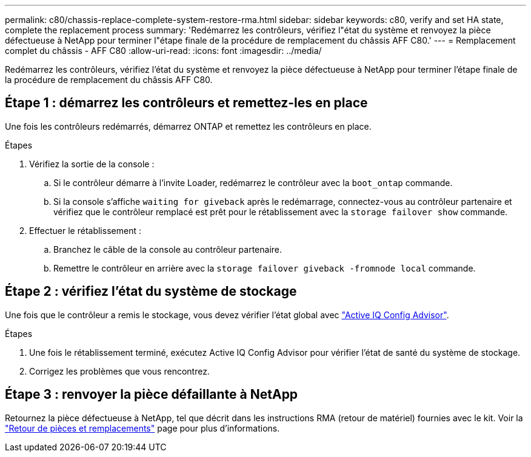 ---
permalink: c80/chassis-replace-complete-system-restore-rma.html 
sidebar: sidebar 
keywords: c80, verify and set HA state, complete the replacement process 
summary: 'Redémarrez les contrôleurs, vérifiez l"état du système et renvoyez la pièce défectueuse à NetApp pour terminer l"étape finale de la procédure de remplacement du châssis AFF C80.' 
---
= Remplacement complet du châssis - AFF C80
:allow-uri-read: 
:icons: font
:imagesdir: ../media/


[role="lead"]
Redémarrez les contrôleurs, vérifiez l'état du système et renvoyez la pièce défectueuse à NetApp pour terminer l'étape finale de la procédure de remplacement du châssis AFF C80.



== Étape 1 : démarrez les contrôleurs et remettez-les en place

Une fois les contrôleurs redémarrés, démarrez ONTAP et remettez les contrôleurs en place.

.Étapes
. Vérifiez la sortie de la console :
+
.. Si le contrôleur démarre à l'invite Loader, redémarrez le contrôleur avec la `boot_ontap` commande.
.. Si la console s'affiche `waiting for giveback` après le redémarrage, connectez-vous au contrôleur partenaire et vérifiez que le contrôleur remplacé est prêt pour le rétablissement avec la `storage failover show` commande.


. Effectuer le rétablissement :
+
.. Branchez le câble de la console au contrôleur partenaire.
.. Remettre le contrôleur en arrière avec la `storage failover giveback -fromnode local` commande.






== Étape 2 : vérifiez l'état du système de stockage

Une fois que le contrôleur a remis le stockage, vous devez vérifier l'état global avec https://mysupport.netapp.com/site/tools/tool-eula/activeiq-configadvisor["Active IQ Config Advisor"].

.Étapes
. Une fois le rétablissement terminé, exécutez Active IQ Config Advisor pour vérifier l'état de santé du système de stockage.
. Corrigez les problèmes que vous rencontrez.




== Étape 3 : renvoyer la pièce défaillante à NetApp

Retournez la pièce défectueuse à NetApp, tel que décrit dans les instructions RMA (retour de matériel) fournies avec le kit. Voir la https://mysupport.netapp.com/site/info/rma["Retour de pièces et remplacements"] page pour plus d'informations.

